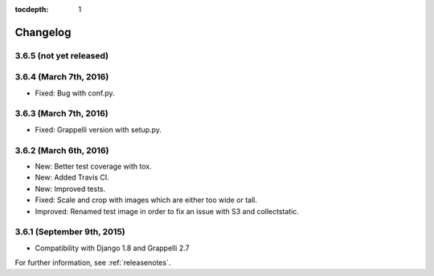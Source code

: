 :tocdepth: 1

.. |grappelli| replace:: Grappelli
.. |filebrowser| replace:: FileBrowser

.. _changelog:

Changelog
=========

3.6.5 (not yet released)
------------------------

3.6.4 (March 7th, 2016)
-----------------------

* Fixed: Bug with conf.py.

3.6.3 (March 7th, 2016)
-----------------------

* Fixed: Grappelli version with setup.py.

3.6.2 (March 6th, 2016)
-----------------------

* New: Better test coverage with tox.
* New: Added Travis CI.
* New: Improved tests.
* Fixed: Scale and crop with images which are either too wide or tall.
* Improved: Renamed test image in order to fix an issue with S3 and collectstatic.

3.6.1 (September 9th, 2015)
---------------------------

* Compatibility with Django 1.8 and Grappelli 2.7

For further information, see :ref:`releasenotes`.
